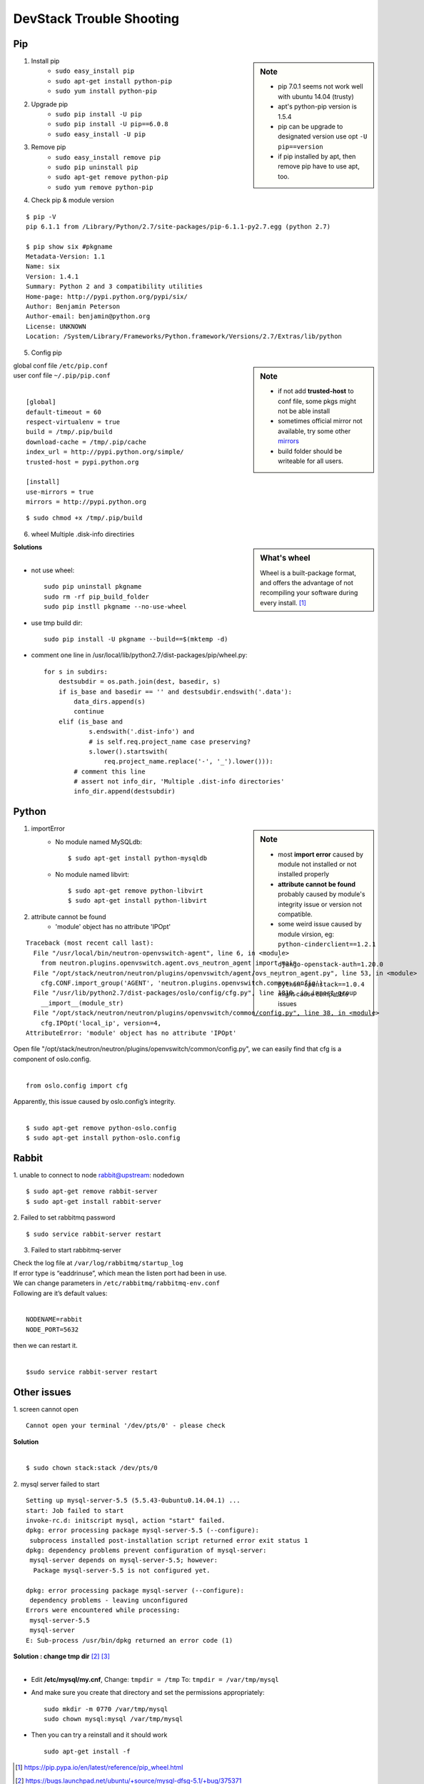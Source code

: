 =========================
DevStack Trouble Shooting
=========================


Pip
===

.. sidebar:: Note

    - pip 7.0.1 seems not work well with ubuntu 14.04 (trusty)
    - apt's python-pip version is 1.5.4
    - pip can be upgrade to designated version use opt ``-U pip==version``
    - if pip installed by apt, then remove pip have to use apt, too.


1. Install pip
    - ``sudo easy_install pip``
    - ``sudo apt-get install python-pip``
    - ``sudo yum install python-pip``

2. Upgrade pip
    - ``sudo pip install -U pip``
    - ``sudo pip install -U pip==6.0.8``
    - ``sudo easy_install -U pip``
   

3. Remove pip
    - ``sudo easy_install remove pip``
    - ``sudo pip uninstall pip``
    - ``sudo apt-get remove python-pip``
    - ``sudo yum remove python-pip``

4. Check pip & module version

::
  
    $ pip -V
    pip 6.1.1 from /Library/Python/2.7/site-packages/pip-6.1.1-py2.7.egg (python 2.7)

    $ pip show six #pkgname
    Metadata-Version: 1.1
    Name: six
    Version: 1.4.1
    Summary: Python 2 and 3 compatibility utilities
    Home-page: http://pypi.python.org/pypi/six/
    Author: Benjamin Peterson
    Author-email: benjamin@python.org
    License: UNKNOWN
    Location: /System/Library/Frameworks/Python.framework/Versions/2.7/Extras/lib/python


5. Config pip

.. sidebar:: Note

    - if not add **trusted-host** to conf file, some pkgs might not be able install
    - sometimes official mirror not available, try some other `mirrors <http://www.pypi-mirrors.org>`_
    - build folder should be writeable for all users.

| global conf file ``/etc/pip.conf``
| user conf file ``~/.pip/pip.conf``
|

::

    [global]
    default-timeout = 60
    respect-virtualenv = true
    build = /tmp/.pip/build
    download-cache = /tmp/.pip/cache
    index_url = http://pypi.python.org/simple/
    trusted-host = pypi.python.org

    [install]
    use-mirrors = true
    mirrors = http://pypi.python.org

::

    $ sudo chmod +x /tmp/.pip/build

6. wheel Multiple .disk-info directiries

.. sidebar:: What's wheel

    Wheel is a built-package format, and offers the advantage of not recompiling your software during every install. [#]_

| **Solutions** 
|
* not use wheel::

    sudo pip uninstall pkgname
    sudo rm -rf pip_build_folder
    sudo pip instll pkgname --no-use-wheel

* use tmp build dir::

    sudo pip install -U pkgname --build==$(mktemp -d)

* comment one line in /usr/local/lib/python2.7/dist-packages/pip/wheel.py::

    for s in subdirs:
        destsubdir = os.path.join(dest, basedir, s)
        if is_base and basedir == '' and destsubdir.endswith('.data'):
            data_dirs.append(s)
            continue
        elif (is_base and
                s.endswith('.dist-info') and
                # is self.req.project_name case preserving?
                s.lower().startswith(
                    req.project_name.replace('-', '_').lower())):
            # comment this line
            # assert not info_dir, 'Multiple .dist-info directories'
            info_dir.append(destsubdir)


Python
======

.. sidebar:: Note

    - most **import error** caused by module not installed or not installed properly
    - **attribute cannot be found** probably caused by module's integrity issue or version not compatible.
    - some weird issue caused by module virsion, eg: ``python-cinderclient==1.2.1`` , ``django-openstack-auth=1.20.0`` , ``python-openstack==1.0.4`` might cause compatible issues

1. importError
    - No module named MySQLdb::

        $ sudo apt-get install python-mysqldb

    - No module named libvirt::

        $ sudo apt-get remove python-libvirt
        $ sudo apt-get install python-libvirt

2. attribute cannot be found
    - 'module' object has no attribute 'IPOpt'
::

        Traceback (most recent call last):
          File "/usr/local/bin/neutron-openvswitch-agent", line 6, in <module>
            from neutron.plugins.openvswitch.agent.ovs_neutron_agent import main
          File "/opt/stack/neutron/neutron/plugins/openvswitch/agent/ovs_neutron_agent.py", line 53, in <module>
            cfg.CONF.import_group('AGENT', 'neutron.plugins.openvswitch.common.config')
          File "/usr/lib/python2.7/dist-packages/oslo/config/cfg.py", line 1810, in import_group
            __import__(module_str)
          File "/opt/stack/neutron/neutron/plugins/openvswitch/common/config.py", line 38, in <module>
            cfg.IPOpt('local_ip', version=4,
        AttributeError: 'module' object has no attribute 'IPOpt'

| Open file "/opt/stack/neutron/neutron/plugins/openvswitch/common/config.py", we can easily find that cfg is a component of oslo.config.
|
::

    from oslo.config import cfg

| Apparently, this issue caused by oslo.config’s integrity.
|
::

    $ sudo apt-get remove python-oslo.config
    $ sudo apt-get install python-oslo.config

Rabbit
======

1. unable to connect to node rabbit@upstream: nodedown 
::

    $ sudo apt-get remove rabbit-server
    $ sudo apt-get install rabbit-server

2. Failed to set rabbitmq password 
::

    $ sudo service rabbit-server restart

3. Failed to start rabbitmq-server

| Check the log file at ``/var/log/rabbitmq/startup_log`` 
| If error type is “eaddrinuse”, which mean the listen port had been in use.
| We can change parameters in ``/etc/rabbitmq/rabbitmq-env.conf`` 
| Following are it’s default values:
|
::

    NODENAME=rabbit
    NODE_PORT=5632

| then we can restart it.
|
::

    $sudo service rabbit-server restart



Other issues
============

1. screen cannot open
::

    Cannot open your terminal '/dev/pts/0' - please check

| **Solution**
|
::

    $ sudo chown stack:stack /dev/pts/0

2. mysql server failed to start
::

    Setting up mysql-server-5.5 (5.5.43-0ubuntu0.14.04.1) ...
    start: Job failed to start
    invoke-rc.d: initscript mysql, action "start" failed.
    dpkg: error processing package mysql-server-5.5 (--configure):
     subprocess installed post-installation script returned error exit status 1
    dpkg: dependency problems prevent configuration of mysql-server:
     mysql-server depends on mysql-server-5.5; however:
      Package mysql-server-5.5 is not configured yet.
    
    dpkg: error processing package mysql-server (--configure):
     dependency problems - leaving unconfigured
    Errors were encountered while processing:
     mysql-server-5.5
     mysql-server
    E: Sub-process /usr/bin/dpkg returned an error code (1)

| **Solution : change tmp dir** [#]_ [#]_
|

-  Edit **/etc/mysql/my.cnf**, Change: ``tmpdir = /tmp`` To: ``tmpdir = /var/tmp/mysql``
-  And make sure you create that directory and set the permissions appropriately::

    sudo mkdir -m 0770 /var/tmp/mysql
    sudo chown mysql:mysql /var/tmp/mysql

- Then you can try a reinstall and it should work ::

    sudo apt-get install -f

.. [#] https://pip.pypa.io/en/latest/reference/pip_wheel.html
.. [#] https://bugs.launchpad.net/ubuntu/+source/mysql-dfsg-5.1/+bug/375371
.. [#] https://bugs.launchpad.net/ubuntu/+source/mysql-dfsg-5.0/+bug/227615
